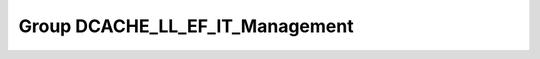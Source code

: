 Group DCACHE_LL_EF_IT_Management
================================

.. doxygengroup:: DCACHE_LL_EF_IT_Management
   :project: STM32Cube_U585
